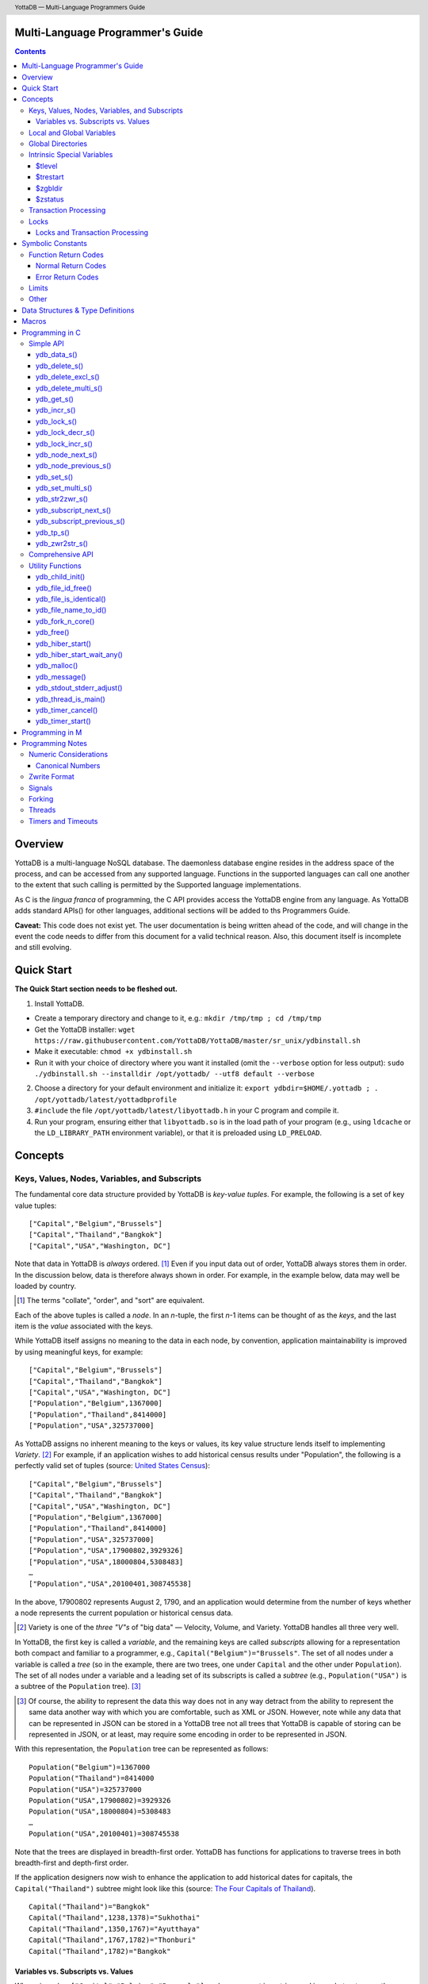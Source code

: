 .. header::
   YottaDB — Multi-Language Programmers Guide

.. footer::
   Page ###Page### of ###Total###

.. index:: Multi-language Programming Guide

=================================
Multi-Language Programmer's Guide
=================================
.. contents::
   :depth: 3

========
Overview
========

YottaDB is a multi-language NoSQL database. The daemonless database
engine resides in the address space of the process, and can be
accessed from any supported language. Functions in the supported
languages can call one another to the extent that such calling is
permitted by the Supported language implementations.

As C is the *lingua franca* of programming, the C API provides access
the YottaDB engine from any language. As YottaDB adds standard APIs()
for other languages, additional sections will be added to ths
Programmers Guide.

**Caveat:** This code does not exist yet. The user documentation is
being written ahead of the code, and will change in the event the code
needs to differ from this document for a valid technical reason. Also,
this document itself is incomplete and still evolving.

===========
Quick Start
===========

**The Quick Start section needs to be fleshed out.**

1. Install YottaDB.

- Create a temporary directory and change to it, e.g.: ``mkdir
  /tmp/tmp ; cd /tmp/tmp``
- Get the YottaDB installer: ``wget
  https://raw.githubusercontent.com/YottaDB/YottaDB/master/sr_unix/ydbinstall.sh``
- Make it executable: ``chmod +x ydbinstall.sh``
- Run it with your choice of directory where you want it installed
  (omit the ``--verbose`` option for less output): ``sudo
  ./ydbinstall.sh --installdir /opt/yottadb/ --utf8 default
  --verbose``

2. Choose a directory for your default environment and initialize it:
   ``export ydbdir=$HOME/.yottadb ; . /opt/yottadb/latest/yottadbprofile``
#. ``#include`` the file ``/opt/yottadb/latest/libyottadb.h`` in your C
   program and compile it.
#. Run your program, ensuring either that ``libyottadb.so`` is in the
   load path of your program (e.g., using ``ldcache`` or the
   ``LD_LIBRARY_PATH`` environment variable), or that it is
   preloaded using ``LD_PRELOAD``.

========
Concepts
========

Keys, Values, Nodes, Variables, and Subscripts
==============================================

The fundamental core data structure provided by YottaDB is *key-value
tuples*. For example, the following is a set of key value tuples:

::

    ["Capital","Belgium","Brussels"]
    ["Capital","Thailand","Bangkok"]
    ["Capital","USA","Washington, DC"]

Note that data in YottaDB is *always* ordered. [#]_ Even if you input
data out of order, YottaDB always stores them in order. In the
discussion below, data is therefore always shown in order. For
example, in the example below, data may well be loaded by country.

.. [#] The terms "collate", "order", and "sort" are equivalent.

Each of the above tuples is called a *node*. In an *n*-tuple, the
first *n*-1 items can be thought of as the *keys*, and the last item is
the *value* associated with the keys.

While YottaDB itself assigns no meaning to the data in each node, by
convention, application maintainability is improved by using
meaningful keys, for example:

::

    ["Capital","Belgium","Brussels"]
    ["Capital","Thailand","Bangkok"]
    ["Capital","USA","Washington, DC"]
    ["Population","Belgium",1367000]
    ["Population","Thailand",8414000]
    ["Population","USA",325737000]

As YottaDB assigns no inherent meaning to the keys or values, its key
value structure lends itself to implementing *Variety*. [#]_ For
example, if an application wishes to add historical census results
under "Population", the following is a perfectly valid set of tuples
(source: `United States Census
<https://en.wikipedia.org/wiki/United_States_Census>`_):

::

    ["Capital","Belgium","Brussels"]
    ["Capital","Thailand","Bangkok"]
    ["Capital","USA","Washington, DC"]
    ["Population","Belgium",1367000]
    ["Population","Thailand",8414000]
    ["Population","USA",325737000]
    ["Population","USA",17900802,3929326]
    ["Population","USA",18000804,5308483]
    …
    ["Population","USA",20100401,308745538]

In the above, 17900802 represents August 2, 1790, and an application
would determine from the number of keys whether a node represents the
current population or historical census data.

.. [#] Variety is one of the *three "V"s* of "big data" — Velocity,
       Volume, and Variety. YottaDB handles all three very well.

In YottaDB, the first key is called a *variable*, and the remaining
keys are called *subscripts* allowing for a representation both
compact and familiar to a programmer, e.g.,
``Capital("Belgium")="Brussels"``. The set of all nodes under a
variable is called a *tree* (so in the example, there are two trees,
one under ``Capital`` and the other under ``Population``). The set of
all nodes under a variable and a leading set of its subscripts is
called a *subtree* (e.g., ``Population("USA")`` is a subtree of the
``Population`` tree). [#]_

.. [#] Of course, the ability to represent the data this way does not
       in any way detract from the ability to represent the same data
       another way with which you are comfortable, such as XML or
       JSON. However, note while any data that can be represented in
       JSON can be stored in a YottaDB tree not all trees that YottaDB
       is capable of storing can be represented in JSON, or at least,
       may require some encoding in order to be represented in JSON.

With this representation, the ``Population`` tree can be represented as
follows:

::

    Population("Belgium")=1367000
    Population("Thailand")=8414000
    Population("USA")=325737000
    Population("USA",17900802)=3929326
    Population("USA",18000804)=5308483
    …
    Population("USA",20100401)=308745538

Note that the trees are displayed in breadth-first order. YottaDB has
functions for applications to traverse trees in both breadth-first and
depth-first order.

If the application designers now wish to enhance the application to
add historical dates for capitals, the ``Capital("Thailand")`` subtree
might look like this (source: `The Four Capitals of Thailand
<https://blogs.transparent.com/thai/the-four-capitals-of-thailand/>`_).

::

   Capital("Thailand")="Bangkok"
   Capital("Thailand",1238,1378)="Sukhothai"
   Capital("Thailand",1350,1767)="Ayutthaya"
   Capital("Thailand",1767,1782)="Thonburi"
   Capital("Thailand",1782)="Bangkok"

-----------------------------------
Variables vs. Subscripts vs. Values
-----------------------------------

When viewed as ``["Capital","Belgium","Brussels"]`` each component is
a string, and in an abstract sense they are all conceptually the
same. When viewed as ``Capital("Belgium")="Brussels"`` differences
become apparent:

- Variables are ASCII strings from 1 to 31 characters, the first of
  which is "%", or a letter from "A" through "Z" and "a" through
  "z". Subsequent characters are alphanumeric ("A" through "Z", "a"
  through "z", and "0" through "9"). Variable names are
  case-sensitive, and variables of a given type are always in ASCII
  order (i.e., "Capital" always precedes "Population").
- Subscripts are sequences of bytes from 0 bytes (the null or empty
  string, "") to 1048576 bytes (1MiB). When a subscript is a
  `canonical number`_, YottaDB internally converts it to, and stores
  it as, a number. When ordering subscripts:

  - Empty string subscripts precede all numeric subscripts. *Note:
    YottaDB recommends against applications that use empty string
    subscripts.* [#]_
  - Numeric subscripts precede string subscripts. Numeric subscripts
    are in numeric order.
  - String subscripts follow numeric subscripts and collate in byte
    order. Where the natural byte order does not result in
    linguistically and culturally correct ordering of strings, YottaDB
    has a framework for an application to create and use custom
    collation routines.

.. [#] The YottaDB code base includes code for a legacy subscript
       collation in which empty strings collate after numeric
       subscripts and before non-empty strings. This is supported
       **only** in M code for backward compatibility reasons, and is
       not supported for use with C or any other language. Any attempt
       to bypass protections and use this legacy collation with new
       code will almost certainly result in buggy applications that
       are hard to debug.

Like subscripts, values are sequences of bytes, except that ordering
of values is not meaningful unlike ordering of subscripts. YottaDB
automatically converts between numbers and strings, depending on the
type of operand required by an operator or argument required by a
function (see `Numeric Considerations`_).

This means that if an application were to store the current capital of
Thailand as ``Capital("Thailand","current")="Bangkok"`` instead of
``Capital("Thailand")="Bangkok"``, the above subtree would have the
following order:

::

   Capital("Thailand",1238,1378)="Sukhothai"
   Capital("Thailand",1350,1767)="Ayutthaya"
   Capital("Thailand",1767,1782)="Thonburi"
   Capital("Thailand",1782)="Bangkok"
   Capital("Thailand","current")="Bangkok"

Local and Global Variables
==========================

YottaDB is a database, and data in a database must *persist* and *be
shared*. The variables discussed above are specific to an application
process (i.e., are not shared).

- *Local* variables reside in process memory, are specific to an
  application process, are not shared between processes, and do not
  persist beyond the lifetime of a process. [#]_
- *Global* variables reside in databases, are shared between
  processes, and persist beyond the lifetime of any individual
  process.

.. [#] In other words, what YottaDB calls a local variable, the C
       programming language calls a global variable. There is no C
       counterpart to a YottaDB global variable.

Syntactically, local and global variables look alike, with global
variable names having a caret ("^") preceding their names. Unlike the
local variables above, the global variables below are shared between
processes and are persistent.

::

    ^Population("Belgium")=1367000
    ^Population("Thailand")=8414000
    ^Population("USA")=325737000

Even though they may appear superficially similar, a local variable is
distinct from a global variable of the same name. Thus ``^X`` can have
the value 1 and ``X`` can at the same time have the value ``"The quick
brown fox jumps over the lazy dog."`` For maintainability **YottaDB
strongly recommends that applications use different names for local
and global variables, except in the special case where a local
variable is an in-process cached copy of a corresponding global
variable.**

Global Directories
==================

To application software, files in a file system provide
persistence. This means that global variables must be stored in files
for persistence. A *global directory file* provides a process with a
mapping from the name of every possible global variable name to a
*database file*. A *database* is a set of database files to which
global variables are mapped by a global directory. Global directories
are created and maintaind by a utility program called the Global
Directory Editor, which is discussed at length in the `YottaDB
Administration and Operations Guide
<https://docs.yottadb.com/AdminOpsGuide/>`_ and is outside the purview
of this document.

The name of the global directory file required to access a global
variable such as ``^Capital``, is provided to the process at startup
by the environment variable ``ydb_gbldir``.

In addition to the implicit global directory an application may wish
to use alternate global directory names. For example, consider an
application that wishes to provide an option to display names in other
languages while defaulting to English. This can be accomplished by
having different versions of the global variable ``^Capital`` for
different languages, and having a global directory for each
language. A global variable such as ``^Population`` would be mapped to
the same database file for all languages, but a global variable such
as ``^Capital`` would be mapped to a database file with
language-specific entries. So a default global directory
``Default.gld`` mapping a ``^Capital`` to a database file with English
names can be specified in the environment variable ``ydb_gbldir`` but
a different global directory file, e.g., ``ThaiNames.gld`` can have
the same mapping for a global variable such as ``^Population`` but a
different database file for ``^Capital``. The intrinsic special
variable ``$zgbldir`` can be set to a global directory name to change
the mapping from one global directory to another.

Thus, we can have:

::

   $zgbldir="ThaiNames.gld"
   ^Capital("Thailand")="กรุ่งเทพฯ"
   ^Capital("Thailand",1238,1378)="สุโขทัย"
   ^Capital("Thailand",1350,1767)="อยุธยา"
   ^Capital("Thailand",1767,1782)="ธนบุรี"
   ^Capital("Thailand",1782)="กรุ่งเทพฯ"

Intrinsic Special Variables
===========================

In addition to local and global variables, YottaDB also has a set of
*Intrinsic Special Variables*. Just as global variables are
distinguised by a "^" prefix, intrinsic special variables are
distinguished by a "$" prefix.  Unlike local and global variable
names, intrinsic special variable names are case-insensitive and so
``$zgbldir`` and ``$ZGblDir`` refer to the same intrinsic special
variable. Intrinsic special variables have no subscripts.

While the majority of intrinisic special variables as enumerated in
Chapter 8 (Intrinsic Special Variables) of `YottaDB M Programmers Guide
<https://docs.yottadb.com/ProgrammersGuide/UNIX_manual/>`_ are
useful to M application code, others are more generally useful and
documented here.

-------
$tlevel
-------

Application code can read the intrinsic special variable ``$tlevel``
to determine whether it is executing inside a
transaction. ``$tlevel>0`` means that it is inside a transaction, and
``$tlevel>1`` means that it is inside a nested transaction. Note that
a transaction can be started explicitly, e.g., by calling
`ydb_tp_s()`_ ,or implicitly by a trigger resulting from a
`ydb_delete_s()`_, or `ydb_set_s()`_.

---------
$trestart
---------

Application code inside a transaction can read the intrinsic special
variable ``$trestart`` to determine how many times a transaction has
been restarted. Although YottaDB recommends against accessing external
resources within a transaction, logic that needs to access an external
resource (e.g., to read data in a file), or to aquire a lock, can use
``$trestart`` to restrict that access or acquisition to the first time
it executes (``$trestart=0``).

--------
$zgbldir
--------

``$zgbldir`` is the name of the current global directory file; any
global variable reference that does not explicitly specify a global
directory uses $zgbldir. For example, instead of using an extended
reference, an application can set an intrinsic special variable
``$zgbldir="ThaiNames.gld"`` to use the ``ThaiNames.gld`` mapping. At
process startup, YottaDB initializes ``$zgbldir`` from the environment
variable value ``$ydb_gbldir``.

--------
$zstatus
--------

``$zstatus`` provides additional details of the last
error. Application code can retrieve ``$zstatus`` using
`ydb_get_s()`_. ``$zstatus`` typically consists of three
comma-separated substrings.

- The first is an error number. Application code can use the
  `ydb_message()`_ function to get more detailed information.
- C application code should ignore the second substring.
- The third substring is more detailed information about the error.

After retrieving ``$zstatus`` and acting on the error, application
code should clear it (set it to the empty string using `ydb_set_s()`_)
in preparation for any subsequent error.

.. _transaction processing:

Transaction Processing
======================

YottaDB provides a mechanism for an application to implement `ACID
(Atomic, Consistent, Isolated, Durable) transactions
<https://en.wikipedia.org/wiki/ACID>`_, ensuring strict serialization
of transactions, using `optimistic concurrency control
<http://sites.fas.harvard.edu/~cs265/papers/kung-1981.pdf>`_.

Here is a simplified view [#]_ of YottaDB's implementation of
optimistic concurrency control:

- Each database file header has a field of the next *transaction
  number* for updates in that database.
- The block header of each database block in a database file has the
  transaction number when that block was last updated.
- When a process is inside a transaction, it keeps track of every
  database block it has read, and the transaction numbner of that
  block when read. Other processes are free to update the database
  during this time.
- The process retains updates in its memory, without committing them
  to the database, so that it's own logic sees the updates, but no
  other process does. As every block that the process wishes to write
  must also be read, tracking the transaction numbers of blocks read
  suffices to track them for blocks to be writen.
- To commit a transaction, a process checks whether any block it has
  read has been updated since it was read. If none has, the process
  commits the transaction to the database, incrementing the file
  header fields of each updated database file for the next
  transaction.
- If even one block has been updated, the process discards its work,
  and starts over. If after three attempts, it is still unable to
  commit the transaction, it executes the transaction logic on the
  fourth attempt with updates by all other processes blocked so that
  the transaction at commit time will not encounter database changes
  made by other processes.

.. [#] At the high level at which optimistic concurrency control is
       described here, a single logical database update (which can
       span multiple blocks and even multiple regions) is a
       transaction that contains a single update.

In YottaDB's API for transaction processing, an application
packages the logic for a transaction into a function with one
parameter, passing the function and its parameter as parameters to the
`ydb_tp_s()`_ function. YottaDB then calls that function.

- If the function returns a ``YDB_OK``, YottaDB attempts to commit
  the transaction. If it is unable to commit as described above, or if
  the called function returns a ``YDB_TP_RESTART`` return code, it
  calls the function again.
- If the function returns a ``YDB_TP_ROLLBACK``, `ydb_tp_s()`_ returns
  to its caller with that return code.
- To protect applications against poorly coded transactions, if a
  transaction takes longer than the number of seconds specified by
  the environment variable ``ydb_maxtptime``, YottaDB aborts the
  transaction and the `ydb_tp_s()`_ function returns the
  ``YDB_ERR_TPTIMEOUT`` error.

Locks
=====

YottaDB locks are a fast, lightweight tool for multiple processes to
coordinate their work. An analogy with the physical world may help to
explain the functionality. When it is locked, the lock on a door
prevents you from going through it. In contrast, a traffic light does
not stop you from driving through a street intersection: it works
because drivers by convention stop when their light is red and drive
when it is green.

YottaDB locks are more akin to traffic lights than door locks. Each
lock has a name: as lock names have the same syntax local or global
variable names, ``Population``, ``^Capital``, and
``^Capital("Thailand",1350,1767)`` are all valid lock
names. Features of YottaDB locks include:

- Locks are exclusive: one and only process can acquire a lock with the
  resource name. For example, if process P1 acquires lock ``Population("USA")``,
  process P2 cannot simultaneously acquire that lock. However, P2 can acquire
  lock ``Population("Canada")`` at the same time that process P1 acquires
  ``Population("USA")``.
- Locks are hierarchical: a process that has a lock at a higher level
  blocks locks at lower levels and vice versa. For example, if a
  process P0 must wait for processes P1, P2, … to complete, each of
  P1, P2, … can acquire lock ``Process(``\ *pid*\ ``)``. P0's
  subsequent attempt to acquire lock ``Process`` is blocked till
  processes P1, P2, … complete.
- Locks include counters: a process that acquires
  ``^Capital("Belgium")`` can acquire that lock again, incrementing
  its count to 2. This simplifies application code logic: for example,
  a routine in application code that requires ``^Capital("Belgium")``
  can simply incrementally acquire that lock without needing to test
  whether a higher level routine has already acqured it. More
  importantly, when it completes its work, the routine can
  decrementally release the lock without concern for whether or not a
  higher level routine needs that lock. When the count goes from 1 to
  0, the lock becomes available for acquisition by another process.
- Locks are robust: while normal process exit releases locks held by
  that process, if a process holding a lock exits abnormally without
  releasing it, another process that needs the lock, and finding it
  held by a non-existent process will automatically scavenge the lock.

Although YottaDB lock names are the same as local and global variable
names, YottaDB imposes no connection between a lock name and the same
variable name. By convention, and for application maintainability, it
is good practice to use lock names associated with the variables to
which application code requires exclusive access, e.g., use a lock
called ``^Population`` to protect or restrict access to a global
variable called ``^Population``. [#]_

.. [#] Since a process always has exclusive access to its local
       variables, access to them never needs protection from a
       lock. So, it would be reasonable to use a lock ``Population``
       to restrict access to the global variable ``^Population``.

Since YottaDB locks acquisitions are always timed for languages other
than M, it is not in principle possible for applications to `deadlock
<https://en.wikipedia.org/wiki/Deadlock>`_ on YottaDB
locks. Consequently defensive application code must always validate
the return code of calls to acquire locks. As a practical matter, it
is possible to set timeouts that are long enough that users may
perceive applications to be hung.

--------------------------------
Locks and Transaction Processing
--------------------------------

`Transaction Processing`_ and Locks solve overlapping though not
congruent use cases. For example, consider application code to
transfer $100 from a customer's savings account to that same
customer's savings account, which would likely include the requirement
that business transactions on an account must be serializable. This
can be implemented by acquiring a lock on that customer (with an
application coded so that other accesses to that customer are blocked
till the lock is released) or by executing the transfer inside a
YottaDB transaction (which provides ACID properties). Unless the
application logic or data force pathological transaction restarts that
cannot be eliminated or worked around, transaction processing's
optimistic concurrency control typically results in better application
throughput than the pessimistic concurrency control that locks imply.

In general, we recommend using either transaction processing or locks,
and not mixing them. However, there may be business logic that
requires the use of locks for some logic, but otherwise permits the
use of transaction processing. If an application must mix them, the
following rules apply:

- A lock that a process acquires prior to starting a transaction
  cannot be released inside the transaction - it can only be released
  after the transaction is committed or abandoned. Locks acquired
  inside a transaction can be released either inside the transaction,
  or after the transaction is committed or abandoned.
- As repeated acquisitions of the same lock during retries of a
  transaction will result in the lock count being incremented each
  time, we recommend either matching lock acquition and releases
  within a transaction, or, for locks acquired within a transaction but
  released after the transaction is committed or abandoned, to
  acquisition only on the first attempt, using the intrinsic special
  variable `$trestart`_.

==================
Symbolic Constants
==================

The ``yottadb.h`` file defines several symbolic constants, which are
one of the following types:

- Function Return Codes, which in turn are one of:

  + Normal Return Codes
  + Error Return Codes

- Limits
- Other

Symbolic constants all fit within the range of a C ``int``.


Function Return Codes
=====================

Return codes from calls to YottaDB are of type
``int``. Normal return codes are non-negative (greater than
or equal to zero); error return codes are negative.

-------------------
Normal Return Codes
-------------------

Symbolic constants for normal return codes have ``YDB_`` prefixes
other than ``YDB_ERR_``.

``YDB_LOCK_TIMEOUT`` — This return code from lock acquisition
functions indicates that the specified timeout was reached without
requested locks being acquired.

``YDB_OK`` — This the standard return code of all functions following
successful execution.

``YDB_TP_RESTART`` — Code returned to YottaDB by an application
function that packages a transaction to indicate that it wishes
YottaDB to restart the transaction, or by a YottaDB function
invoked within a transaction to its caller that the database engine
has detected that it will be unable to commit the transaction and will
need to restart. Application code designed to be executed within a
transaction should be written to recognize this return code and in
turn return to the YottaDB `ydb_tp_s()`_ invocation from which it
was called. See `Transaction Processing`_ for a discussion of
restarts.

``YDB_TP_ROLLBACK`` — Code returned to YottaDB by an application
function that packages a transaction, and in turn returned to the
caller indicating that the transaction should not be committed.

.. _error return code:

.. _error return codes:

------------------
Error Return Codes
------------------

Symbolic constants for error codes returned by calls to YottaDB are
prefixed with ``YDB_ERR_`` and are all less than zero. [#]_ The
symbolic constants below are not a complete list of all error messages
that Simple API functions can return — error return codes can indicate
system errors and database errors, not just application errors. Also,
some of the errors listed below can be raised in other circumstances
as well. A full set of error messages is in the `YottaDB Messages and
Recovery Procedures Manual
<https://docs.yottadb.com/MessageRecovery/>`_.

The ``ydb_message()`` function provides a way to get more
detailed information about any error code returned by a Simple API
function, including error codes for return values without symbolic
constants.

.. [#] Note for implementers: the actual values are negated ZMESSAGE
       error codes.

``YDB_ERR_GVUNDEF`` — No value exists at a requested global variable
node.

``YDB_ERR_INSUFFSUBS`` — A call to ``ydb_node_next_s()`` or
``ydb_node_previous_s()`` did not provide enough parameters for the
return values. [#]_

.. [#] Note for implementers: this is a new error, not currently in
       the code base.

.. _YDB_ERR_INVSTRLEN:

``YDB_ERR_INVSTRLEN`` — A buffer provided by the caller is not long
enough for a string to be returned, or the length of a string passed
as a parameter exceeds ``YDB_MAX_STR``. In the event the return code
is ``YDB_ERR_INVSTRLEN`` and if ``*xyz`` is a ``ydb_buffer_t``
structure whose ``xyz->len_alloc`` indicates insufficient space, then
``xyz->len_used`` is set to the size required of a sufficiently large
buffer. In this case the ``len_used`` field of a ``ydb_buffer_t``
structure is greater than the ``len_alloc`` field, and the caller is
responsible for correcting the ``xyz->len_used`` field.

``YDB_ERR_INVSUB`` — A subscript provided by the caller is invalid. In
the case of a name with multiple subscripts, the intrinsic special
variable $zstatus acquired with a subsequent call to `ydb_get_s()`_
provides details on which subscript had the invalid value.

``YDB_ERR_INVSVN`` — A special variable name provided by the caller
is invalid.

``YDB_ERR_INVVARNAME`` — A variable name provided by the caller is
invalid. In the case of a call with multiple variable names, such as
`ydb_lock_s()`_, the intrinsic special variable $zstatus acquired with
a subsequent call to `ydb_get_s()`_ provides details on which variable
name was invalid.

``YDB_ERR_KEY2BIG`` — The length of a global variable name and
subscripts exceeds the limit configured for the database region to
which it is mapped.

``YDB_ERR_LVUNDEF`` — No value exists at a requested local variable
node. [#]_

.. [#] Note for implementers: under the covers, this is ``UNDEF`` but
       renamed to be more meaningful.

``YDB_ERR_MAXNRSUBSCRIPTS`` — The number of subscripts specified in
the call exceeds ``YDB_MAX_SUB``.

``YDB_ERR_NUMOFLOW`` — a `ydb_incr_s()`_ operation resulted in a
numeric overflow.

``YDB_ERR_SVNOSET`` — the application inappropriately attempted to
modify the value of an instrinsic special variable such as an attempt
to increment ``$trestart`` using `ydb_incr_s()`_.

``YDB_ERR_TPTMEOUT`` — This return code from `ydb_tp_s()`_ indicates
that the transaction took too long to commit.

``YDB_ERR_UNIMPLOP`` — A `ydb_data_s()`_ or `ydb_incr_s()`_ was
attempted on an intrinsic special variable.

``YDB_ERR_UNKNOWN`` — A call to `ydb_message()`_ specified an
invalid message code.


Limits
======

Symbolic constants for limits are prefixed with ``YDB_MAX_``.

``YDB_MAX_IDENT`` — The maximum space in bytes required to store a
complete variable name, not including the preceding caret for a global
variable. Therefore, when allocating space for a string to hold a
global variable name, add 1 for the caret.

``YDB_MAX_LOCKTIME`` — The maximum value in nanoseconds that an
application can instruct libyottab to wait until the process is able
to acquire locks it needs before timing out.

``YDB_MAX_STR`` — The maximum length of a string (or blob) in
bytes. A caller to ``ydb_get()`` that provides a buffer of
``YDB_MAX_STR`` will never get a ``YDB_ERR_INVSTRLEN``
error.

``YDB_MAX_SUB`` — The maximum number of subscripts for a local or
global variable.

Other
=====

Other symbolic constants have a prefix of ``YDB_``.

``YDB_DEL_NODE`` and ``YDB_DEL_TREE`` — As values of the ``deltype``
parameter, these values indicate to ``ydb_delete_s()`` and
``ydb_delete_multi_s()`` whether to delete an entire subtree or just
the node at the root, leaving the subtree intact.

``YDB_NODE_END`` — In the event a call to ``ydb_node_next_s()`` or
``ydb_node_previous_s()`` wish to report that there no further nodes,
the ``*ret_subs`` parameter is set to this value. Application code
should make no assumption about this constant other than that it is
negative (<0).

==================================
Data Structures & Type Definitions
==================================

``ydb_buffer_t`` is a descriptor for a string [#]_ value, and consists of
the following fields:

 - ``address`` — pointer to an ``unsigned char``, the starting
   address of a string.
 - ``len_alloc`` and ``len_used`` — fields of type ``unsigned int`` where
   ``len_alloc`` ≥ ``len_used`` except when a `YDB_ERR_INVSTRLEN`_ occurs.

.. [#] Strings in YottaDB are arbitrary sequences of bytes that are not
       null-terminated. Other languages may refer to them as binary
       data or blobs.

``ydb_string_t`` is a descriptor for a string provided for
compatibility with existing code, and consists of the following
fields: [#]_

- ``address`` — pointer to an ``unsigned char``, the starting
   address of a string.
- ``length`` — the length of the string starting at the ``address`` field.

.. [#] Note for implementers: ``ydb_string_t`` is the same structure
       as ``gtm_string_t``.

``ydb_tpfnptr_t`` is a pointer to a function with one parameter, a
pointer, and which returns an integer, defined thus:

.. code-block:: C
		
	typedef int (*ydb_tpfnptr_t)(void *tpfnparm);

======
Macros
======

``YDB_BUFFER_ALLOC_TO_STRING(ydbstring, ydbbuffer)`` — With
``ydbstring`` a pointer to a ``ydb_string_t`` structure and
``ydbbuffer`` a pointer to a ``ydb_buffer_t`` structure, set:

- ``ydbstring->address=ydbbuffer->buf_addr``, and
- ``ydb_string->length=ydbbuffer->len_alloc`` (i.e., no changes to
  ``ydbbuffer``).

``YDB_BUFFER_FREE(ydbbuffer)`` — using `ydb_free()`_ free the memory
at ``ydbbuffer->buf_addr`` and set ``ydbbuffer->buf_addr``,
``ydbbuffer->len_alloc``, and ``ydbbuffer->len)used`` to zero.

``YDB_BUFFER_NEW(ydbbuffer,size)`` — using `ydb_malloc()`_ allocate 
memory of ``size`` bytes and set:

- ``ydbbuffer->buf_addr`` to the address of the allocated memory,
- ``ydbbuffer->len_alloc`` to ``size``, and
- ``ydbbuffer->len_used`` to zero.

``YDB_BUFFER_USED_TO_STRING(ydbstring, ydbbuffer)`` — With
``ydbstring`` a pointer to a ``ydb_string_t`` structure and
``ydbbuffer`` a pointer to a ``ydb_buffer_t`` structure, set:

- ``ydbstring->address=ydbbuffer->buf_addr``, and
- ``ydb_string->length=ydbbuffer->len_used`` (i.e., no changes to
  ``ydbbuffer``).

``YDB_STRING_FREE(ydbstring)`` — using `ydb_free()`_ free the memory
at ``ydbstring->address`` and set ``ydbstring->address``,
``ydbstring->length`` to zero.

``YDB_STRING_NEW(ydbstring,size)`` — using `ydb_malloc()`_ allocate 
memory of ``size`` bytes and set:

- ``ydbstring->address`` to the address of the allocated memory, and
- ``ydbstring->length`` to ``size``.

``YDB_STRING_TO_BUFFER(ydbbuffer, ydbstring, used)`` — With ``ydbbuffer``
a pointer to a ``ydb_buffer_t`` structure, ``ydbstring`` a pointer to
a ``ydb_string_t`` structure, and ``used`` an unsigned integer, set:

- ``ydbbuffer->buf_addr=ydbstring->address``,
- ``ydbbuffer->len_alloc=ydbstring->used``, and
- ``ydbbuffer->len_used=used`` (i.e., no changes to ``ydbstring``).

``YDB_STRLIT_TO_BUFFER(ydbbuffer, strlit)`` — With ``ydbbuffer`` a
pointer to a ``ydb_buffer_t`` structure, and ``strlit`` a string
literal, set:

- ``ydbbuffer->buf_addr`` to the address of ``strlit``, and
- ``ydbbuffer->len_alloc`` and ``ydbbuffer->len_used`` to the length
  of the string literal excluding its terminating null character.

``YDB_STRLIT_TO_STRING(ydbstring,strlit)`` — With ``ydbstring`` a
pointer to a ``ydb_string_t`` structure, and ``strlit`` a string
literal, set

- ``ydbstring->address`` to the address of ``strlit``, and
- ``ydbstring->length`` to the length of the string literal excluding
  its terminating null character.

Note that the addresses of the ``strlit`` string literals set in
``*ydbbuffer`` by invocations of ``YDB_STRLIT_TO_BUFFER()`` and
``*ydbstring`` by invocations of ``YDB_STRLIT_TO_STRING()`` are almost
certainly pointers to read-only sections of memory, and any subsequent
attempt to modify the contents of ``ydbbuffer->buf_addr`` or
``ydb_string->address`` will thus result in abnormal process
termination with segmentation violation (SIG-11) that may be hard to
troubleshoot.

================
Programming in C
================

YottaDB functions are divided into:

- Simple API — a core set of functions that provides easy-to-use
  access to the major features of YottaDB.
- Comprehensive API — a more elaborate set of functions for
  specialized or optimized access to additional functionality within
  ``libyottadb.so`` that YottaDB itself uses. The Comprehensive API is
  a project for the future.
- Utility Functions — Functions useful to a C application using
  YottaDB.

Simple API
==========

As all subscripts and node data passed to YottaDB using the Simple
API are strings, use the ``printf()`` and ``scanf()`` family of
functions to convert between numeric values and strings which are
`canonical numbers`_.

To allow the YottaDB Simple API functions to handle a variable tree
whose nodes have varying numbers of subscripts, the actual number of
subscripts is itself passed as a parameter. In the prototypes of
functions, parameters of the form:

- ``ydb_buffer_t *varname`` refers to the name of a variable;
- ``int subs_used`` and ``int *subs_used`` refer to an actual number
  subscripts; and
- ``ydb_buffer_t *subsarray`` refers to an array of ``ydb_buffer_t``
  structures used to pass subscripts whose actual number is defined by
  ``subs_used`` or ``*subs_used`` parameters.

To pass an intrinsic special variable, ``subs_used`` should be zero
and ``*subsarray`` should be NULL.

**Caveat:** Specifying a ``subs_used`` that exceeds the actual number
of parameters passed in ``*subsarray`` will almost certainly result in
an unpleasant bug that is difficult to troubleshoot. [#]_

.. [#] Note for implementers: the implementation should attempt to
       limit the damage by not looking for more subscripts than are
       permitted by ``YDB_MAX_SUB``.

Function names specific to the YottaDB Simple API end in ``_s``.

------------
ydb_data_s()
------------

.. code-block:: C

	int ydb_data_s(ydb_buffer_t *varname,
		int subs_used,
		ydb_buffer_t *subsarray,
		unsigned int *value);

In the location pointed to by ``value``, ``ydb_data_s()`` returns the
following information about the local or global variable node
identified by ``*varname``, ``subs_used`` and ``*subsarray``.

- 0 — There is neither a value nor a subtree, i.e., it is undefined.
- 1 — There is a value, but no subtree
- 10 — There is no value, but there is a subtree.
- 11 — There are both a value and a subtree.

It is an error to call ``ydb_data_s()`` on an intrinsic special
variable; doing so results in the ``YDB_ERR_UNIMPLOP``
error. ``ydb_data_s()`` returns ``YDB_OK`` or an `error return code`_.

--------------
ydb_delete_s()
--------------

.. code-block:: C

	int ydb_delete_s(ydb_buffer_t *varname,
		int subs_used,
		ydb_buffer_t *subsarray,
		int deltype);

Deletes nodes in the local or global variable tree or subtree
specified. A value of ``YDB_DEL_NODE`` or ``YDB_DEL_TREE`` for
``deltype`` specifies whether to delete just the node at the root,
leaving the (sub)tree intact, or to delete the node as well as the
(sub)tree.

In the special case where ``*varname`` is NULL, ``ydb_delete_s()``
deletes all local variables. Intrinsic special variables cannot be
deleted.

``ydb_delete_s()`` returns ``YDB_OK`` or an `error return code`_.

-------------------
ydb_delete_excl_s()
-------------------

.. code-block:: C

	int ydb_delete_excl_s(int namecount,
		ydb_buffer_t *varnames);

``ydb_delete_excl_s()`` deletes the trees of all local variables
except those in the ``*varnames`` array. It is an error for
``*varnames`` to include a global or intrinsic special variable. Note
that ``namecount`` must be greater than zero.

If your application mixes M and non M code, and you wish to use
``ydb_delete_excl_s()`` to delete local variables that are aliases,
formal parameters, or actual parameters passed by reference, make sure
you understand what (sub)trees are being deleted. This does not apply
to applications that do not include M code.

``ydb_delete_excl_s()`` returns ``YDB_OK`` or an `error return code`_.

--------------------
ydb_delete_multi_s()
--------------------

*This function is optional for the initial release of the Simple API,
time permitting.*

.. code-block:: C

	int ydb_delete_multi_s(int deltype,
		int namecount,
		ydb_buffer_t *varname,
		int subs_used,
		ydb_buffer_t *subsarray[, ...]);

``namecount`` (>0) is the number of nodes specified in the call.

Deletes nodes in each of the local or global variable trees or
subtrees specified.  A value of ``YDB_DEL_NODE`` or ``YDB_DEL_TREE``
for ``deltype`` specifies whether to delete just the node at each
root, leaving (sub)trees intact, or to delete nodes as well as
(sub)trees.

Intrinsic special variables cannot be deleted.

``ydb_delete_s()`` returns ``YDB_OK`` or an `error return code`_.

-----------
ydb_get_s()
-----------

.. code-block:: C

	int ydb_get_s(ydb_buffer_t *varname,
		int subs_used,
		ydb_buffer_t *subsarray,
		ydb_buffer_t *ret_value);

To the location pointed to by ``ret_value->buf_addr``, ``ydb_get_s()``
copies the value of the specified node or intrinsic special variable,
setting ``ret_value->len_used``. Return values are:

- ``YDB_OK`` for a normal return;
- ``YDB_ERR_GVUNDEF``, ``YDB_ERR_INVSVN``, or ``YDB_ERR_LVUNDEF`` as
  appropriate if no such variable or node exists;
- ``YDB_ERR_INVSTRLEN`` if ``ret_value->len_alloc`` is insufficient for
  the value at the node; or
- another applicable `error return code`_.

Notes:

- In the unlikely event an application wishes to know the length of
  the value at a node, but not access the data, it can call
  ``ydb_get_s()`` and provide an output buffer
  (``retvalue->len_alloc``) with a length of zero.
- Within a transaction implemented by `ydb_tp_s()`_ application
  code observes stable data at global variable nodes because YottaDB
  `transaction processing`_ ensures ACID properties.
- Outside a transaction, a global variable node can potentially be
  changed by another, concurrent, process between time that a process
  calls ``ydb_data_s()`` to ascertain the existence of the data and a
  subsequent call to ``ydb_get()`` to get that data. A caller of
  ``ydb_get_s()`` to access a global variable node should code in
  anticipation of a potential ``YDB_ERR_GVUNDEF``.

------------
ydb_incr_s()
------------

.. code-block:: C

	int ydb_incr_s(ydb_buffer_t *varname,
		int subs_used,
		ydb_buffer_t *subsarray,
		ydb_buffer_t *increment,
		ydb_buffer_t *ret_value);

``ydb_incr_s()`` atomically:

- converts the value in the specified node to a number if it is not
  one already, using a zero value if the node does not exist;
- increments it by the value specified by ``*increment``, converting
  the value to a number if it is not a canonical number, defaulting to
  1 if the parameter is NULL; and
- storing the value as a `canonical number`_ in ``*ret_value``.

Return values:

- The normal return value is ``YDB_OK``.
- If the atomic increment results in a numeric overflow, the function
  returns a ``YDB_ERR_NUMOFLOW`` error; in this case, the value in the
  node and ``*ret_value`` is unreliable.
- In the event the ``ydb_buffer_t`` structure pointed to by ``ret_value``
  is not large enough for the result, the function returns a
  ``YDB_ERR_INVSTRLEN`` error.

Notes:

- Intrinsic special variables cannot be atomically incremented, and an
  attempt to do so returns the ``YDB_ERR_UNIMPLOP`` error.
- Since it changes the value of the node, ``ydb_incr_s()`` is a
  function with a side effect.

------------
ydb_lock_s()
------------

.. code-block:: C

	int ydb_lock_s(unsigned long long timeout,
		int namecount[,
		[ydb_buffer_t *varname,
		int subs_used,
		ydb_buffer_t *subsarray], ...]);

``namecount`` is the number of variable names in the call.

Release any locks held by the process, attempt to acquire all the
requested locks. While the release is unconditional, on return, the
function will have acquired all requested locks or none of them. If no
locks are requested (``namecount`` is zero), the function releases all
locks and returns ``YDB_OK``.

``timeout`` specifies a time in nanoseconds that the function waits
to acquire the requested locks. If it is not able to acquire all
requested locks, it acquires no locks, returning with a
``YDB_LOCK_TIMEOUT`` return value.

If ``timeout`` is zero, the function makes exactly one attempt to
acquire the locks, and if it is unable to, it returns
``YDB_LOCK_TIMEOUT``.

If all requested locks are successfully acquired, the function returns
``YDB_OK``.

-----------------
ydb_lock_decr_s()
-----------------

.. code-block:: C

	int ydb_lock_decr_s(ydb_buffer_t *varname,
		int subs_used,
		ydb_buffer_t *subsarray);

Decrements the count held by the process of the specified lock. As
noted in the `Concepts`_ section, a lock whose count goes from 1 to 0
is released. A lock whose name is specified, but which the process
does not hold, is ignored.

As releasing a lock cannot fail, the function returns ``YDB_OK``,
unless there is an error such as an invalid name that results in the
return of an error code such as ``YDB_ERR_INVVARNAME``.

-----------------
ydb_lock_incr_s()
-----------------

.. code-block:: C

	int ydb_lock_incr_s(unsigned long long timeout,
		ydb_buffer_t *varname,
		int subs_used,
		ydb_buffer_t *subsarray);

Without releasing any locks held by the process, attempt to acquire
the requested lock incrementing it if already held.

``timeout`` specifies a time in nanoseconds that the function waits
to acquire the requested lock. If it is not able to acquire the lock,
it returns with a ``YDB_LOCK_TIMEOUT`` return value.

If ``timeout`` is zero, the function makes exactly one attempt to
acquire the lock, and if unable to, it returns ``YDB_LOCK_TIMEOUT``.

If the requested lock is successfully acquired, the function returns
``YDB_OK``.

-----------------
ydb_node_next_s()
-----------------

.. code-block:: C

	int ydb_node_next_s(ydb_buffer_t *varname,
		int subs_used,
		ydb_buffer_t *subsarray,
		int *ret_subs_used,
		ydb_buffer_t *ret_subsarray);

``ydb_node_next_s()`` facilitates depth-first traversal of a local or
global variable tree. As the number of subscripts can differ between
the input node of the call and the output node reported by the call
``*ret_subs_used`` is an input as well as an output parameter:

- On input, ``*ret_subs_used`` specifies the number of elements
  allocated for returning the subscripts of the next node.
- On output, ``*ret_subs_used`` contains the actual number of
  subscripts returned or is ``YDB_NODE_END``. If the actual number of
  subscripts to be returned exceeds the input value specified by
  ``*ret_subs_used``, the function returns the ``YDB_ERR_INSUFFSUBS``
  error (see below).

Return values of ``ydb_node_next_s()`` are:

- ``YDB_OK`` with the next node, if there is one, changing
   ``*ret_subs_used`` and ``*ret_subsarray`` parameters to those of
   the next node. If there is no next node (i.e., the input node is
   the last), ``*ret_subs_used`` on output is ``YDB_NODE_END``.
- ``YDB_ERR_INSUFFSUBS`` if ``*ret_subs_used`` specifies
  insufficient parameters to return the subscript. In this case
  ``*ret_subs_used`` reports the actual number of subscripts required.
- ``YDB_ERR_INVSTRLEN`` if one of the ``ydb_buffer_t`` structures
  pointed to by ``*ret_subsarray`` does not have enough space for the
  subscript. In this case, ``*ret_subs_used`` is the index into the
  ``*ret_subsarray`` array with the error, and the ``len_used`` field
  of that structure specifies the size required.
- Another `error return code`_, in which case the application should
  consider the values of ``*ret_subs_used`` and the ``*ret_subsarray``
  to be undefined.

---------------------
ydb_node_previous_s()
---------------------

.. code-block:: C

	int ydb_node_previous_s(ydb_buffer_t *varname,
		int subs_used,
		ydb_buffer_t *subsarray,
		int *ret_subs_used,
		ydb_buffer_t *ret_subsarray);

Analogous to ``ydb_node_next(s)``, ``ydb_node_previous_s()``
facilitates reverse breadth-first traversal of a local or global
variable tree, except that ``ydb_node_previous_s()`` searches for and
reports the predecessor node. Unlike ``ydb_node_next_s()``,
``*ret_subs_used`` can be zero if an expected previous node is the
unsubscripted root. However ``*subs_used`` must be greater than zero.

``ydb_node_previous_s()`` returns ``YDB_OK``, ``YDB_ERR_INSUFFSUBS``,
``YDB_ERR_INVSTRLEN``, or an `error return code`_.

-----------
ydb_set_s()
-----------

.. code-block:: C

	int ydb_set_s(ydb_buffer_t *varname,
		int subs_used,
		ydb_buffer_t *subsarray,
		ydb_buffer_t *value);

Copies the ``value->len_used`` bytes at ``value->buf_addr`` as the
value of the specified node or intrinsic special variable specified,
returning ``YDB_OK`` or an `error return code`_. A NULL ``value``
parameter is treated as equivalent to one that points to a
``ydb_buffer_t`` specifying an empty string.

-----------------
ydb_set_multi_s()
-----------------

*This function is optional for the initial release of the Simple API,
time permitting.*

.. code-block:: C

	int ydb_set_multi_s(ydb_buffer_t *value,
		int namecount,
		ydb_buffer_t *varname,
		int subs_used,
		ydb_buffer_t *subsarray[, ...]);

Copies the ``value->len_used`` bytes at ``value->buf_addr`` as the
value of the specified nodes or intrinsic special variables specified,
returning ``YDB_OK`` or an `error return code`_. A NULL ``value``
parameter is treated as equivalent to one that points to a
``ydb_buffer_t`` specifying an empty string.

---------------
ydb_str2zwr_s()
---------------

.. code-block:: C

	int ydb_str2zwr_s(ydb_buffer_t *str, ydb_buffer_t *zwr);

In the buffer referenced by ``*zwr``, ``ydb_str2zwr_s()`` provides the
`zwrite formatted`_ version of the string pointed to by ``*str``,
returning ``YDB_OK``, or the ``YDB_ERR_INVSTRLEN`` error if the
``*zwr`` buffer is not long enough.

----------------------
ydb_subscript_next_s()
----------------------

.. code-block:: C

	int ydb_subscript_next_s(ydb_buffer_t *varname,
		int subs_used,
		ydb_buffer_t *subsarray,
		ydb_buffer_t *ret_value);

``ydb_subscript_next_s()`` provides a primitive for implementing
breadth-first traversal of a tree by searching for the next subscript
at the level specified by ``subs_used``, i.e., the next subscript
after ``*subsarray[subsused].buf_addr``. A node need not exist at the
subscripted variable name provided as input to the function. If
``subsarray[subs_used].len_used`` is zero, ``ydb_subscript_next()``
returns the first node at that level with a subscript that is not the
empty string. ``ydb_subscript_next_s()`` returns ``YDB_OK`` or an
`error return code`_.

On return from ``ydb_subscript_next_s()`` with a ``YDB_OK``, if
``ret_value->len_used`` is non-zero, ``*ret_value->buf_addr`` contains
the value of the next subscript. If it is zero, it means that the
input node was the last at that level.

In the special case where ``subs_used`` is zero,
``ydb_subscript_next_s()`` returns the next local or global variable
name.

--------------------------
ydb_subscript_previous_s()
--------------------------

.. code-block:: C

	int ydb_subscript_previous_s(ydb_buffer_t *varname,
		int subs_used,
		ydb_buffer_t *subsarray,
		ydb_buffer_t *ret_value);

``ydb_subscript_previous_s()`` provides a primitive for implementing
reverse breadth-first traversal of a tree by searching for the
previous subscript at the level specified by ``subs_used``. i.e. the
subscript preceding ``*subsarray[subsuser].buf_addr``. A node need not
exist at the subscripted variable name provided as input to the
function. ``ydb_subscript_previous_s()`` returns ``YDB_OK`` or an
`error return code`_.

On return from ``ydb_subscript_previous_s()``, if
``ret_value->len_used`` is non-zero, ``*ret_value->buf_addr`` contains
the value of the previous subscript. If it is zero, and the
application does not use empty strings as subscripts, it means that
the input node was the first at that level. If an application uses
empty strings as subscripts, a subsequent call to ``ydb_data_s()`` is
required to determine whether the first subscript has been reached or
whether the first subscript is a node with the empty string as a
subscript.

In the special case where ``subs_used`` is zero,
``ydb_subscript_previous_s()`` returns the previous local or global
variable name.

----------
ydb_tp_s()
----------

.. code-block:: C

	int ydb_tp_s(ydb_tpfnptr_t tpfn,
		void *tpfnparm,
		const char *transid,
		int namecount,
		ydb_buffer_t *varnames);

``ydb_tp_s()`` calls the function pointed to by ``tpfn`` passing it
``tpfnparm`` as a parameter. As discussed under `Transaction
Processing`_, the function should use the intrinsic special variable
``$trestart`` to manage any externally visible action (which YottaDB
recommends against, but which may be unavoidable). The function should
return one of the following:

- ``YDB_OK`` — application logic indicates that the transaction can
  be committed (the YottaDB engine may still decide that a restart is
  required to ensure ACID transaction properties) as discussed under
  `Transaction Processing`_.
- ``YDB_TP_RESTART``  — application logic indicates that the
  transaction should restart.
- ``YDB_TP_ROLLBACK`` — application logic indicates that the
  transaction should not be committed. Any return code from the
  function pointed to by ``tpfn`` other than ``YDB_OK`` or
  ``YDB_TP_RESTART`` results in ``ydb_tp_s()`` forthwith returning to
  its caller with that return code. The symbolic constant
  ``YDB_TP_ROLLBACK`` is provided to improve future code
  maintainability, and should be used when the intent is to rollback
  the transaction.

If not NULL or the empty string ``transid`` is case-insensitive
``"BA"`` or ``"BATCH"`` to indicate that at transaction commit,
YottaDB need not ensure Durability (it always ensures Atomicity,
Consistency, and Isolation). Use of this flag may improve latency and
throughput for those applications where an alternative mechanism (such
as a checkpoint) provides acceptable durability. If a transaction that
is not flagged as ``"BATCH"`` follows one or more transactions so
flagged, Durability of the later transaction ensures Durability of the
the earlier ``"BATCH"`` transaction(s).

If ``namecount>0``, the ``*varnames`` parameter specifies an array of
local variable names whose values are restored to their original
values when the transaction is restarted. In the special case where
``namecount=1`` and the sole ``*varnames`` provides the value ``"*"``,
all local variables are restored on a restart. It is an error for a
``*varnames`` to include a global or intrinsic special variable.

A ``ydb_tp_s()`` that is not itself within a transaction returns
``YDB_OK``, ``YDB_TP_ROLLBACK``, or an `error return code`_ – a
``ydb_tp_s()`` that is the top level transaction handles restarts and
never returns a ``YDB_TP_RESTART``. A ``ydb_tp_s()`` call that is
within another transaction can also return ``YDB_TP_RESTART`` to its
caller. [#]_

.. [#] An enclosing transaction can result not just from another
       ``ydb_tp_s()`` higher in the stack, but also from an M
       ``tstart`` command as well as a database trigger resulting from
       a `ydb_delete_s()`_, or `ydb_set_s()`_.

---------------
ydb_zwr2str_s()
---------------

.. code-block:: C

	int ydb_zwr2str_s(ydb_buffer_t *zwr, ydb_buffer_t *str);

In the buffer referenced by ``*str``, ``ydb_zwr2str_s()`` provides the
string described by the `zwrite formatted`_ string pointed to by
``*zwr``, returning ``YDB_OK`` (with ``str->len_used`` set to zero if
the zwrite formatted string has an error), or the
``YDB_ERR_INVSTRLEN`` error if the ``*str`` buffer is not long enough.

Comprehensive API
=================

The Comprehensive API is a project for the future.

Utility Functions
=================

Utility functions are functions that are not core to YottaDB
functionality, but which are useful to application code.

----------------
ydb_child_init()
----------------

.. code-block:: C

	int ydb_child_init(void *param)

As noted in the `Overview`_, the YottaDB database engine resides in
the address space of the process, and the data structures of the
database engine include information such as the pid, which differs
between parent and child processes.

Notes:

- If a process has open database files, after a ``fork()``, the child
  process **must** call ``ydb_child_init()`` in order to re-initialize
  the data structures of the database engine. No action is needed on
  the part of the parent process. *A child process that fails to call*
  ``ydb_child_init()`` *after a* ``fork()`` *or equivalent, such as*
  ``os.fork()`` *in Python, can cause structural damage to database
  files.* As ``ydb_child_init)`` is effectively a no-op if there are
  no open database files, a child process that is unsure whether there
  are open database files can unconditionally call the function.
- After a ``fork()`` or equivalent, a parent process should not exit
  until the child process has executed ``ydb_child_init()``. An
  efficient way to implement this would be for the parent to set a
  node such as ``^Proc(ppid)=1`` where ``ppid`` is the parent's pid,
  and for the child to set it to zero or to delete the node. A parent
  process that wishes to ``fork()`` a number of child processes can
  use ``ydb_incr_s()`` to increment a node such as ``^Proc(ppid)`` and
  each child can decrement it after executing
  ``ydb_child_init()``. When the value at the node is zero, the parent
  process knows that it is safe for it to exit.

The ``void *param`` is reserved for future enhancements. As the
initial release of YottaDB ignores it, we recommend using
NULL. ``ydb_child_init()`` returns ``YDB_OK`` or an `error return
code`_.

------------------
ydb_file_id_free()
------------------

.. code-block:: C

	int ydb_file_id_free(void *fileid)

Releases the memory used by a ``fileid`` structure previously
generated by `ydb_file_name_to_id()`_. Calling the function twice for
the same pointer, unless it has been returned a second time by a
different `ydb_file_name_to_id()`_ is an application error with
undefined consequences.

-----------------------
ydb_file_is_identical()
-----------------------

.. code-block:: C

	int ydb_file_is_identical(void *fileid1, void *fileid2)

Given two pointers to ``fileid`` structures (see
`ydb_file_name_to_id()`_), ``ydb_file_is_identical`` returns YDB_OK if
the two ``fileid`` structures are the same file.

---------------------
ydb_file_name_to_id()
---------------------

.. code-block:: C

	int ydb_file_name_to_id(ydb_string_t *filename,
		void *(*fileid))

As a file is in principal reachable through different paths, and
application code may need to check whether two paths do indeed lead to
the same file, YottaDB provides a mechanism to do so. Provided with a
path to a file, YottaDB creates an internal structure called a
``fileid`` that uniquely identifies the file if such a struture does
not already exist for that file, and provides the caller with a
pointer to that structure. The layout and contents of the fileid
structure are opaque to the caller, which **must not** modify the
pointer or the structure it points to.

When the ``fileid`` structure for a file is no longer needed, an
application should call `ydb_file_id_free()`_ to release the structure
and avoid a memory leak.

``ydb_file_name_to_id()`` returns ``YDB_OK`` or an `error return
code`_.

-----------------
ydb_fork_n_core()
-----------------

.. code-block:: C

	void ydb_fork_n_core(void)

The core of a process can help debug application code, for example to
troubleshoot an out-of-design condition. However, generating a core
terminates the process, and furthermore, if the process is last
process with a database file open, that file can be left in an
“unclean” state, even if a state that is easily recovered; and
cleaning up open database files before generating the core perturbs
the process state to be debugged.

When a process executes ``ydb_fork_n_core()``, the process forks. The
child process does essential cleanup (such as erasing encryption
passphrases) and sends itself a signal to generate a core and
terminate, while the parent process continues execution.

The content, location, naming, and management of cores is managed by
the operating system – see ``man 5 core`` for details. We recommend
that you set ``kernel.core_uses_pid`` to 1 to make it easier to
identify and track cores. As cores can contain protected confidential
information, you *must* ensure appropriate configuration and
management of cores.

----------
ydb_free()
----------

.. code-block:: C

	int ydb_free(void *ptr)

Releases memory previously allocated by ``ydb_malloc()``. Passing
``ydb_free()`` a pointer not previously provided to the application by
``ydb_malloc()`` can result in unpredictable behavior. The signature
of ``ydb_free()`` matches that of the POSIX ``free()`` call.

-----------------
ydb_hiber_start()
-----------------

.. code-block:: C

	void ydb_hiber_start(unsigned long long sleep_nsec)

The process sleeps for the time in nanoseconds specified by
``sleep_nsec``.

--------------------------
ydb_hiber_start_wait_any()
--------------------------

.. code-block:: C

	void ydb_hiber_start_wait_any(unsigned long long sleep_nsec)

The process sleeps for the time in nanoseconds specified by
``sleep_nsec`` or until it receives a signal.

------------
ydb_malloc()
------------

.. code-block:: C

	void *ydb_malloc(size_t size)

With a signature matching that of the POSIX ``malloc()`` call,
``ydb_malloc()`` returns an address to a block of memory of the
requested size, or NULL if it is unable to satisfy the request. As
``ydb_malloc()`` uses a `buddy system
<https://en.wikipedia.org/wiki/Buddy_memory_allocation>`_, it may be
more efficient than the system ``malloc()``. Also, it provdes
debugging functionality under the control of the environment variable
``ydbdbglevel``.

-------------
ydb_message()
-------------

.. code-block:: C

	int ydb_message(ydb_buffer_t *msgtext, int status)

Set ``msgtext->buf_addr`` to a location that has the text for the
condition corresponding to ``status``, and both ``msgtext->len_alloc`` and
``msgtext->len_used`` to its length (with no trailing null
character). Note: as ``msgtext->buf_addr`` points to an address in a
read-only region of memory, any attempt to modify the message will
result in a segmentation violation (SIGSEGV). ``ydb_message()``
returns ``YDB_OK`` for a valid ``status`` and
``YDB_ERR_UNKNOWN`` if ``status`` does not map to a known error.

--------------------------
ydb_stdout_stderr_adjust()
--------------------------

.. code-block:: C

	int ydb_stdout_stderr_adjust(void)

The function checks whether stdout (file descriptor 1) and stderr
(file descriptor 2) are the same file, and if so, routes writes to
stderr to stdout instead. This ensures that output appears in the
order in which it was written; otherwise owing to IO buffering, output
can appear in an order different from that in which it was
written. Application code which mixes C and M code, and which
redirects stdout or stderr (e.g., using ``dup2()``), should call this
function as soon as possible after the
redirection. ``ydb_stdout_stderr_adjust()`` returns ``YDB_OK``.

--------------------
ydb_thread_is_main()
--------------------

.. code-block:: C

   int ydb_thread_is_main(void)

Returns ``YDB_OK`` if the thread is the main thread of the process,
and another value if the thread is not.
	
------------------
ydb_timer_cancel()
------------------

.. code-block:: C

	void ydb_timer_cancel(int timer_id)

Cancel a timer identifier by ``timer_id`` and previously started with
`ydb_timer_start()`_.

-----------------
ydb_timer_start()
-----------------

.. code-block:: C

	typedef void (*handler_fun_ptr_t)(unsigned int timer_id,
		unsigned int handler_data_len,
		char *handler_data);
	void ydb_timer_start(unsigned int timer_id,
		unsigned long long limit_nsec,
		handler_fun_ptr_t handler,
		unsigned int handler_data_len
		char *handler_data);


Starts a timer. Unless canceled, when the timer expires,
``ydb_timer_start()`` invokes a handler function, providing that
function with input data.

``timer_id`` is an identifier for the the timer. It is the
responsibility of application code to ensure that ``timer_id`` is
different from those of any other active / pending timers.

``limit_nsec`` is the minimum number of nanoseconds before the timer
expires and invokes the handler function. Owing to overhead and system
load, the actual time will almost always be greater than this value.

``handler`` is a pointer to the function to be called when the timer
expires.

``handler_data`` is a pointer to the data to be passed to ``handler``
and ``handler_data_len`` is the length of the data at
``*handler_data``.

================
Programming in M
================

As YottaDB is built on `FIS GT.M <http://fis-gtm.com>`_ , it includes
a complete implementation of the `M
<https://en.wikipedia.org/wiki/MUMPS>`_ programming language (also
known as MUMPS) that mostly conforms to `ISO/IEC 11756:1999
<http://www.iso.ch/iso/en/CatalogueDetailPage.CatalogueDetail?CSNUMBER=29268&ICS1=35&ICS2=60&ICS3=&scopelist>`_.
The `YottaDB M Programmers Guide
<https://docs.yottadb.com/ProgrammersGuide/UNIX_manual/>`_ documents programming
YottaDB in M and is not duplicated here.

=================
Programming Notes
=================

Numeric Considerations
======================

To ensure the accuracy of financial calculations, [#]_ YottaDB internally
stores numbers as, and performs arithmetic using, a scaled packed
decimal representation with 18 signicant decimal digits, with
optimizations for values within a certain subset of its full
range. Consequently, any number that is exactly represented in YottaDB
can be exactly represented as a string, with reasonably efficient
conversion back and forth.

.. [#] For example, since a number such as .01 is not exactly
       representable as a binary or hexadecimal floating point number
       adding a list of currency values using floating point
       arithmetic does not guarantee that the result will be correct
       to the penny, which is a requirement for financial
       calculations.

When passed a string that is a `canonical number`_ for use as a subscript,
YottaDB automatically converts it to a number. This automatic
internal conversion is immaterial for applications:

- that simply store and retrieve data associated with subscripts,
  potentially testing for the existence of nodes; or
- whose subscripts are all numeric, and should be collated in numeric order.

This automatic internal conversion is material to applications that
use:

- numeric subscripts and expect the subscripts to be sorted in lexical order
  rather than numeric order; or
- mixed numeric and non-numeric subscripts, including subscripts that
  are not canonical numbers.

Applications that are affected by automatic internal conversion should
prefix their subscripts with a character such as "x" which ensures
that subscripts are not canonical numbers.

.. _canonical number:

.. _canonical numbers:

-----------------
Canonical Numbers
-----------------

Conceptually, a canonical number is a string from the Latin character
set that represents a decimal number in a standard, concise, form.

#. Any string of decimal digits, optionally preceded by a minus sign
   ("-"), the first of which is not "0" (except for the number zero
   itself), that represents an integer of no more than 18 significant
   digits.

   - The following are canonical numbers: "-1", "0", "3", "10",
     "99999999999999999999", "999999999999999999990". Note that the
     last string has only 18 significant digits even though it is 19
     characters long.
   - The following are not canonical numbers: "+1" (starts with "+"),
     "00" (has an extra leading zero), "999999999999999999999" (19
     significant digits), "-0" (the canonical representation of 0 is
     "0").

#. Any string of decimal digits, optionally preceded by a minus sign
   that includes one decimal point ("."), the first and last of which
   are not "0", that represents a number of no more than 18 significant
   digits.

   - The following are canonical numbers: "-.1", ".3",
     ".99999999999999999999".
   - The following are not canonical numbers "+.1" (starts with "+"),
     "0.3" (first digit is "0"), ".999999999999999999990" (last digit
     is "0"), ".999999999999999999999" (more than 18 significant
     digits).

#. Any of the above two forms followed by "E" (upper case only)
   followed by a canonical integer in the range -43 to 47 such
   that the magnitude of the resulting number is between 1E-43
   through.1E47.

.. _zwrite format:

.. _zwrite formatted:

Zwrite Format
=============

Strings used as subscripts and as values can include unprintable
bytes, for example control characters or binary data. YottaDB's zwrite
format is an encoding in printable ASCII of any sequence of
bytes. Unlike formats such as Base64, The zwrite format attempts to
preserve readability of printable ASCII characters. Note that a zwrite
formatted string is always longer than the original string (at the
very least, it has enclosing quotes).

Signals
=======

As ``libyottadb.so`` includes a database engine that uses timers and
signals, YottaDB uses signals, especially timers.  YottaDB strongly
discourages the use of signals, especially SIGALARM, in application
code functions. Use the exposed timer APIs for application timing
functionality (see `Utility Functions`_).

As the M language subsystem uses SIGUSR1 for asynchronous interrupts,
we strongly suggest that C applications use SIGUSR2 for this purpose.

Forking
=======

There are two considerations when executing ``fork()``.

- Before a process that performs buffered IO executes ``fork()``, it
  should execute ``fflush()``. Otherwise, the child process will
  inherit unflushed buffers from the parent, which the child process
  will flush when it executes an ``fflush()``. This is a general
  programming admonition, not specific to YottaDB except to the extent
  that M code within a parent process may have executed ``write``
  commands which are still buffered when C code within the same
  process calls ``fork()``.
- After a ``fork()``, the child process must immediately execute
  `ydb_child_init()`_ . Since the YottaDB database engine resides in
  the address space of the process, as noted in the `Overview`_, this
  is required to ensure a clean separation in the internal state of
  the database engine between parent and child processes.

Threads
=======

As the YottaDB runtime system is single-threaded, application code
must ensure that only one thread executes the YottaDB runtime code at
any given time; to avoid unpredictable results, any additional thread
that attempts to enter the YottaDB runtime system **must** be blocked
till the first thread returns from YottaDB.

As YottaDB reserves the right to make the runtime system
multi-threaded at a future date, you should ensure that your
application code does not rely on the single-threadedness of the
YottaDB runtime system. Also, while local variables are shared by all
threads that call into YottaDB, this behavior may or may not continue
if and when YottaDB makes the runtime system multi-threaded in the
future.

Timers and Timeouts
===================

Although the Simple API uses nanosecond resolution to specify all time
intervals, in practice underlying functions may have more granular
resolutions (microseconds or milliseconds). Furthermore, even with a
microsecond or millisecond resolution, the accuracy is always
determined by the underlying hardware and operating system, as well as
factors such as system load.
